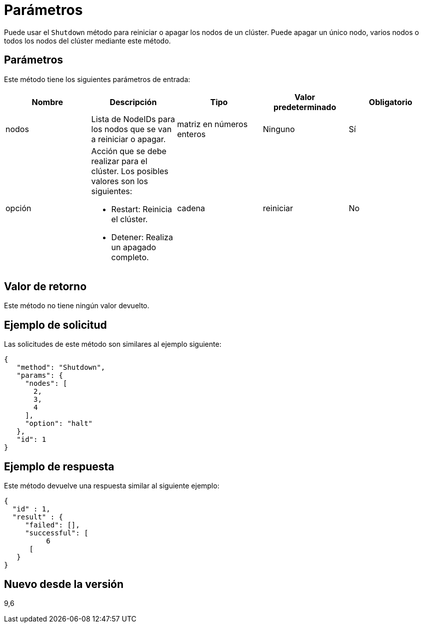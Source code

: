 = Parámetros
:allow-uri-read: 


Puede usar el `Shutdown` método para reiniciar o apagar los nodos de un clúster. Puede apagar un único nodo, varios nodos o todos los nodos del clúster mediante este método.



== Parámetros

Este método tiene los siguientes parámetros de entrada:

|===
| Nombre | Descripción | Tipo | Valor predeterminado | Obligatorio 


 a| 
nodos
 a| 
Lista de NodeIDs para los nodos que se van a reiniciar o apagar.
 a| 
matriz en números enteros
 a| 
Ninguno
 a| 
Sí



 a| 
opción
 a| 
Acción que se debe realizar para el clúster. Los posibles valores son los siguientes:

* Restart: Reinicia el clúster.
* Detener: Realiza un apagado completo.

 a| 
cadena
 a| 
reiniciar
 a| 
No

|===


== Valor de retorno

Este método no tiene ningún valor devuelto.



== Ejemplo de solicitud

Las solicitudes de este método son similares al ejemplo siguiente:

[listing]
----
{
   "method": "Shutdown",
   "params": {
     "nodes": [
       2,
       3,
       4
     ],
     "option": "halt"
   },
   "id": 1
}
----


== Ejemplo de respuesta

Este método devuelve una respuesta similar al siguiente ejemplo:

[listing]
----
{
  "id" : 1,
  "result" : {
     "failed": [],
     "successful": [
          6
      [
   }
}
----


== Nuevo desde la versión

9,6
